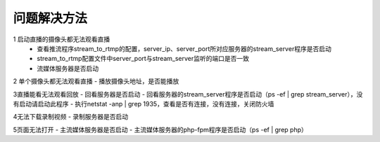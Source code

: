 =============
问题解决方法
=============

::

1 启动直播的摄像头都无法观看直播
  - 查看推流程序stream_to_rtmp的配置，server_ip、server_port所对应服务器的stream_server程序是否启动
  - stream_to_rtmp配置文件中server_port与stream_server监听的端口是否一致
  - 流媒体服务器是否启动
	    
2 单个摄像头都无法观看直播
- 播放摄像头地址，是否能播放
	
3直播能看无法观看回放
- 回看服务器是否启动
- 回看服务器的stream_server程序是否启动（ps -ef | grep stream_server），没有启动请启动此程序
- 执行netstat -anp | grep 1935，查看是否有连接，没有连接，关闭防火墙

4无法下载录制视频
- 录制服务器是否启动

5页面无法打开
- 主流媒体服务器是否启动
- 主流媒体服务器的php-fpm程序是否启动（ps -ef | grep php）
